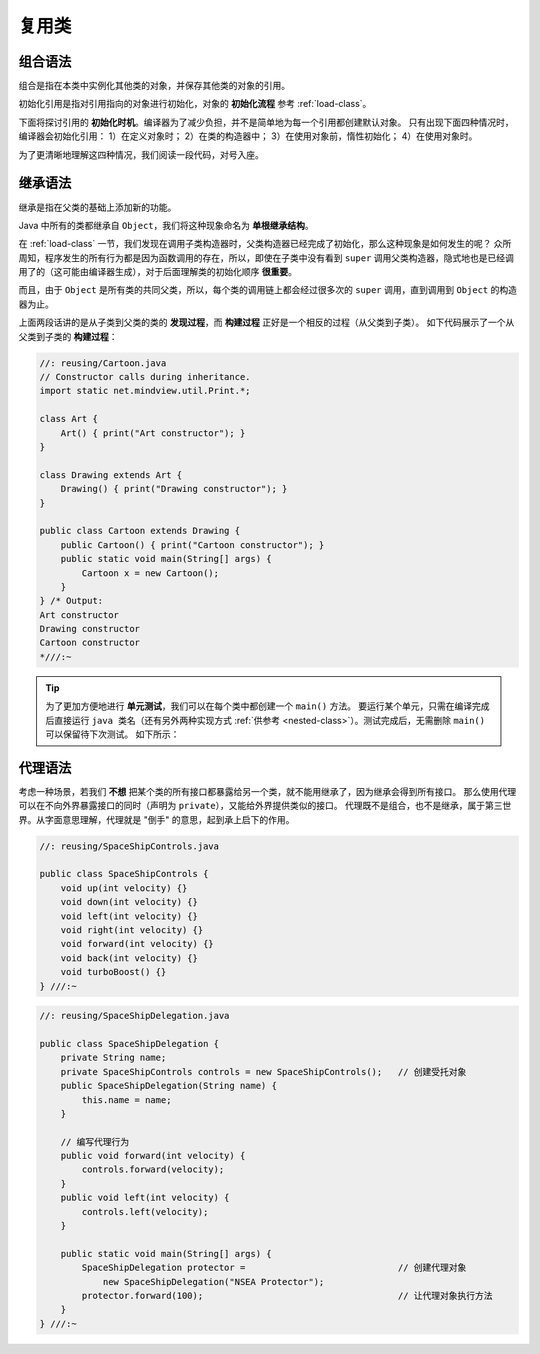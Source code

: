=======
复用类
=======

组合语法
--------

组合是指在本类中实例化其他类的对象，并保存其他类的对象的引用。

初始化引用是指对引用指向的对象进行初始化，对象的 **初始化流程** 参考 :ref:`load-class`。

下面将探讨引用的 **初始化时机**。编译器为了减少负担，并不是简单地为每一个引用都创建默认对象。
只有出现下面四种情况时，编译器会初始化引用：
1）在定义对象时；
2）在类的构造器中；
3）在使用对象前，惰性初始化；
4）在使用对象时。

为了更清晰地理解这四种情况，我们阅读一段代码，对号入座。

.. code-block:: java
    :emphasize-lines: 15, 23, 24, 28, 29, 32

    //: reusing/Bath.java
    // Constructor initialization with composition.
    import static net.mindview.util.Print.*;

    class Soap {
        private String s;
        Soap() {
            print("Soap()");
            s = "Constructed";
        }
        public String toString() { return s; }
    }

    public class Bath {
        private String                          // 情况 1：在对象定义时
            s1 = "Happy",
            s2 = "Happy",
            s3, s4;
        private Soap castille;
        private int i;
        private float toy;
        public Bath() {
            print("Inside Bath()");             // 情况 2：在构造器内
            s3 = "Joy";
            toy = 3.14f;
            castille = new Soap();
        }

        { i = 47; }                             // 情况 4：在对象使用时

        public String toString() {
            if(s4 == null)                      // 情况 3：在对象使用前，惰性初始化
                s4 = "Joy";
            return
                "s1 = " + s1 + "\n" +
                "s2 = " + s2 + "\n" +
                "s3 = " + s3 + "\n" +
                "s4 = " + s4 + "\n" +
                "i = " + i + "\n" +
                "toy = " + toy + "\n" +
                "castille = " + castille;
        }
        public static void main(String[] args) {
            Bath b = new Bath();
            print(b);
        }
    } /* Output:
    Inside Bath()
    Soap()
    s1 = Happy
    s2 = Happy
    s3 = Joy
    s4 = Joy
    i = 47
    toy = 3.14
    castille = Constructed
    *///:~

.. _inheritance-syntax:

继承语法
--------

继承是指在父类的基础上添加新的功能。

Java 中所有的类都继承自 ``Object``，我们将这种现象命名为 **单根继承结构**。

在 :ref:`load-class` 一节，我们发现在调用子类构造器时，父类构造器已经完成了初始化，那么这种现象是如何发生的呢？
众所周知，程序发生的所有行为都是因为函数调用的存在，所以，即使在子类中没有看到 ``super``
调用父类构造器，隐式地也是已经调用了的（这可能由编译器生成），对于后面理解类的初始化顺序 **很重要**。

而且，由于 ``Object`` 是所有类的共同父类，所以，每个类的调用链上都会经过很多次的 ``super``
调用，直到调用到 ``Object`` 的构造器为止。

上面两段话讲的是从子类到父类的类的 **发现过程**，而 **构建过程** 正好是一个相反的过程（从父类到子类）。
如下代码展示了一个从父类到子类的 **构建过程**：

.. code-block:: java

    //: reusing/Cartoon.java
    // Constructor calls during inheritance.
    import static net.mindview.util.Print.*;

    class Art {
        Art() { print("Art constructor"); }
    }

    class Drawing extends Art {
        Drawing() { print("Drawing constructor"); }
    }

    public class Cartoon extends Drawing {
        public Cartoon() { print("Cartoon constructor"); }
        public static void main(String[] args) {
            Cartoon x = new Cartoon();
        }
    } /* Output:
    Art constructor
    Drawing constructor
    Cartoon constructor
    *///:~

.. tip::

    为了更加方便地进行 **单元测试**，我们可以在每个类中都创建一个 ``main()`` 方法。
    要运行某个单元，只需在编译完成后直接运行 ``java 类名``\ （还有另外两种实现方式
    :ref:`供参考 <nested-class>`）。测试完成后，无需删除 ``main()`` 可以保留待下次测试。
    如下所示：

    .. code-block:: java
        :emphasize-lines: 12, 28

        //: reusing/Detergent.java
        // Inheritance syntax & properties.
        import static net.mindview.util.Print.*;

        class Cleanser {
            private String s = "Cleanser";
            public void append(String a) { s += a; }
            public void dilute() { append(" dilute()"); }
            public void apply() { append(" apply()"); }
            public void scrub() { append(" scrub()"); }
            public String toString() { return s; }
            public static void main(String[] args) {
                Cleanser x = new Cleanser();
                x.dilute(); x.apply(); x.scrub();
                print(x);
            }
        }

        public class Detergent extends Cleanser {
            // Change a method:
            public void scrub() {
                append(" Detergent.scrub()");
                super.scrub(); // Call base-class version
            }
            // Add methods to the interface:
            public void foam() { append(" foam()"); }
            // Test the new class:
            public static void main(String[] args) {
                Detergent x = new Detergent();
                x.dilute();
                x.apply();
                x.scrub();
                x.foam();
                print(x);
                print("Testing base class:");
                Cleanser.main(args);
            }
        } /* Output:
        Cleanser dilute() apply() Detergent.scrub() scrub() foam()
        Testing base class:
        Cleanser dilute() apply() scrub()
        *///:~

代理语法
--------

考虑一种场景，若我们 **不想** 把某个类的所有接口都暴露给另一个类，就不能用继承了，因为继承会得到所有接口。
那么使用代理可以在不向外界暴露接口的同时（声明为 ``private``），又能给外界提供类似的接口。
代理既不是组合，也不是继承，属于第三世界。从字面意思理解，代理就是 "倒手" 的意思，起到承上启下的作用。

.. code-block:: java

    //: reusing/SpaceShipControls.java

    public class SpaceShipControls {
        void up(int velocity) {}
        void down(int velocity) {}
        void left(int velocity) {}
        void right(int velocity) {}
        void forward(int velocity) {}
        void back(int velocity) {}
        void turboBoost() {}
    } ///:~

.. code-block:: java

    //: reusing/SpaceShipDelegation.java

    public class SpaceShipDelegation {
        private String name;
        private SpaceShipControls controls = new SpaceShipControls();   // 创建受托对象
        public SpaceShipDelegation(String name) {
            this.name = name;
        }

        // 编写代理行为
        public void forward(int velocity) {
            controls.forward(velocity);
        }
        public void left(int velocity) {
            controls.left(velocity);
        }

        public static void main(String[] args) {
            SpaceShipDelegation protector =                             // 创建代理对象
                new SpaceShipDelegation("NSEA Protector");
            protector.forward(100);                                     // 让代理对象执行方法
        }
    } ///:~
